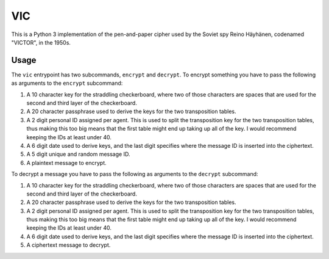 =====
 VIC
=====

This is a Python 3 implementation of the pen-and-paper cipher used by the Soviet spy Reino Häyhänen, codenamed "VICTOR", in the 1950s.


Usage
=====

The ``vic`` entrypoint has two subcommands, ``encrypt`` and ``decrypt``.  To encrypt something you have to pass the following as arguments to the ``encrypt`` subcommand:

1. A 10 character key for the straddling checkerboard, where two of those characters are spaces that
   are used for the second and third layer of the checkerboard.
2. A 20 character passphrase used to derive the keys for the two transposition tables.
3. A 2 digit personal ID assigned per agent.  This is used to split the transposition key for the
   two transposition tables, thus making this too big means that the first table might end up taking
   up all of the key.  I would recommend keeping the IDs at least under 40.
4. A 6 digit date used to derive keys, and the last digit specifies where the message ID is inserted
   into the ciphertext.
5. A 5 digit unique and random message ID.
6. A plaintext message to encrypt.


To decrypt a message you have to pass the following as arguments to the ``decrypt`` subcommand:

1. A 10 character key for the straddling checkerboard, where two of those characters are spaces that
   are used for the second and third layer of the checkerboard.
2. A 20 character passphrase used to derive the keys for the two transposition tables.
3. A 2 digit personal ID assigned per agent.  This is used to split the transposition key for the
   two transposition tables, thus making this too big means that the first table might end up taking
   up all of the key.  I would recommend keeping the IDs at least under 40.
4. A 6 digit date used to derive keys, and the last digit specifies where the message ID is inserted
   into the ciphertext.
5. A ciphertext message to decrypt.
